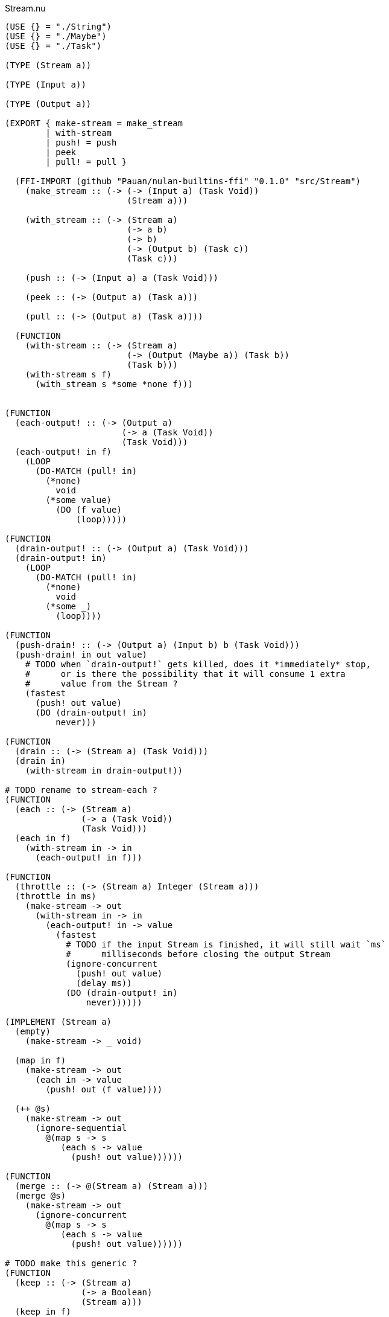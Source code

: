 .Stream.nu
[source]
----
(USE {} = "./String")
(USE {} = "./Maybe")
(USE {} = "./Task")

(TYPE (Stream a))

(TYPE (Input a))

(TYPE (Output a))

(EXPORT { make-stream = make_stream
        | with-stream
        | push! = push
        | peek
        | pull! = pull }

  (FFI-IMPORT (github "Pauan/nulan-builtins-ffi" "0.1.0" "src/Stream")
    (make_stream :: (-> (-> (Input a) (Task Void))
                        (Stream a)))

    (with_stream :: (-> (Stream a)
                        (-> a b)
                        (-> b)
                        (-> (Output b) (Task c))
                        (Task c)))

    (push :: (-> (Input a) a (Task Void)))

    (peek :: (-> (Output a) (Task a)))

    (pull :: (-> (Output a) (Task a))))

  (FUNCTION
    (with-stream :: (-> (Stream a)
                        (-> (Output (Maybe a)) (Task b))
                        (Task b)))
    (with-stream s f)
      (with_stream s *some *none f)))


(FUNCTION
  (each-output! :: (-> (Output a)
                       (-> a (Task Void))
                       (Task Void)))
  (each-output! in f)
    (LOOP
      (DO-MATCH (pull! in)
        (*none)
          void
        (*some value)
          (DO (f value)
              (loop)))))

(FUNCTION
  (drain-output! :: (-> (Output a) (Task Void)))
  (drain-output! in)
    (LOOP
      (DO-MATCH (pull! in)
        (*none)
          void
        (*some _)
          (loop))))

(FUNCTION
  (push-drain! :: (-> (Output a) (Input b) b (Task Void)))
  (push-drain! in out value)
    # TODO when `drain-output!` gets killed, does it *immediately* stop,
    #      or is there the possibility that it will consume 1 extra
    #      value from the Stream ?
    (fastest
      (push! out value)
      (DO (drain-output! in)
          never)))

(FUNCTION
  (drain :: (-> (Stream a) (Task Void)))
  (drain in)
    (with-stream in drain-output!))

# TODO rename to stream-each ?
(FUNCTION
  (each :: (-> (Stream a)
               (-> a (Task Void))
               (Task Void)))
  (each in f)
    (with-stream in -> in
      (each-output! in f)))

(FUNCTION
  (throttle :: (-> (Stream a) Integer (Stream a)))
  (throttle in ms)
    (make-stream -> out
      (with-stream in -> in
        (each-output! in -> value
          (fastest
            # TODO if the input Stream is finished, it will still wait `ms`
            #      milliseconds before closing the output Stream
            (ignore-concurrent
              (push! out value)
              (delay ms))
            (DO (drain-output! in)
                never))))))

(IMPLEMENT (Stream a)
  (empty)
    (make-stream -> _ void)

  (map in f)
    (make-stream -> out
      (each in -> value
        (push! out (f value))))

  (++ @s)
    (make-stream -> out
      (ignore-sequential
        @(map s -> s
           (each s -> value
             (push! out value))))))

(FUNCTION
  (merge :: (-> @(Stream a) (Stream a)))
  (merge @s)
    (make-stream -> out
      (ignore-concurrent
        @(map s -> s
           (each s -> value
             (push! out value))))))

# TODO make this generic ?
(FUNCTION
  (keep :: (-> (Stream a)
               (-> a Boolean)
               (Stream a)))
  (keep in f)
    (make-stream -> out
      (each in -> value
        (IF (f value)
          (push! out value)
          void))))

# TODO make this generic ?
(FUNCTION
  (stream-foldl :: (-> (Stream a)
                       b
                       # TODO maybe the function should return `b` rather than `(Task b)` ?
                       (-> b a (Task b))
                       (Task b)))
  (stream-foldl s init f)
    (with-stream s -> in
      (LOOP old = init
        (DO-MATCH (pull! in)
          (*none)
            (wrap old)
          (*some value)
            (DO new = (f old value)
                (loop new))))))

# TODO make this generic ?
(FUNCTION
  (stream-length :: (-> (Stream a) (Task Integer)))
  (stream-length s)
    (stream-foldl s 0 -> old _
      (wrap (+ old 1))))

# TODO maybe convert the Stream into a List, and then use (++ @list) ?
(FUNCTION
  # TODO is this correct ?
  (stream-join :: (-> (Stream a) (Task a)))
  (stream-join in)
    (stream-foldl in (empty) -> old new
      (wrap (++ old new))))

# TODO make this generic ?
(FUNCTION
  # TODO this type signature is probably wrong
  (flatten :: (-> (Stream a) (Stream b)))
  (flatten in)
    (make-stream -> out
      (each in -> value
        (ignore-sequential
          @(map value -> value
             (push! out value))))))

# TODO this is probably incorrect
(FUNCTION
  (split-lines :: (-> (Stream String) (Stream String)))
  (split-lines in)
    (<< (map in -> s (split s "\n"))
        (flatten)))

(FUNCTION
  (generate :: (-> a (-> a a) (Stream a)))
  (generate init f)
    (make-stream -> out
      (LOOP x = init
        (DO (push! out x)
            (loop (f x))))))
----

.Examples
[source]
----
(FUNCTION
  (generate-add :: (-> Integer (Stream Integer)))
  (generate-add init inc)
    (generate init -> x (add x inc)))

(FUNCTION
  (generate-multiply :: (-> Integer (Stream Integer)))
  (generate-multiply init inc)
    (generate init -> x (multiply x inc)))

(FUNCTION
  (accumulate :: (-> (Stream Integer) (Task Integer)))
  (accumulate in)
    (stream-foldl in 0 -> old value
      (LET new = (add old value)
        (DO (log! new)
            (wrap new)))))


# More verbose version with comments
(FUNCTION (main)
  (LET # Lazily generates the stream [0 1 2 3 4 ...]
       x = (generate-add 0 1)

       # Lazily generates the stream [1 2 4 8 16 ...]
       y = (generate-multiply 1 2)

       # Merges the two streams in a non-deterministic fashion
       z = (merge x y)

    # Accumulates and logs the sum of the merged stream
    (accumulate z)))


# More concise version
(FUNCTION (main)
  (accumulate (merge (generate-add 0 1)
                     (generate-multiply 1 2))))
----
